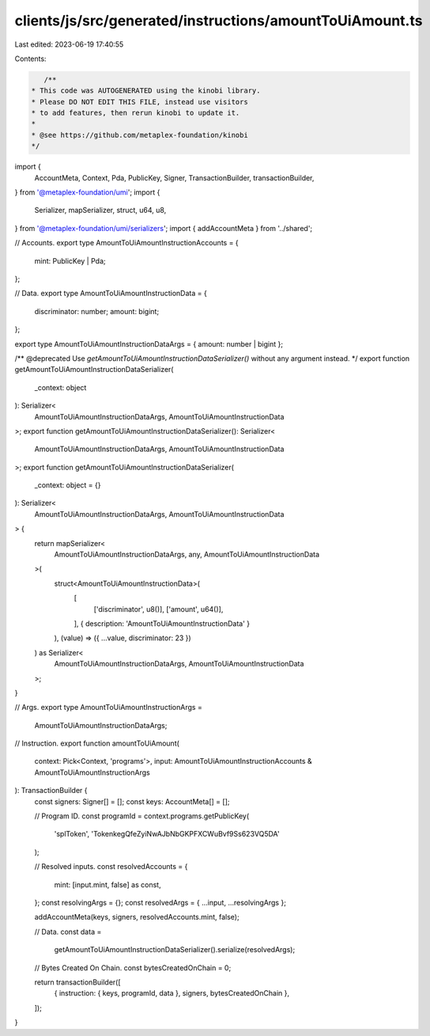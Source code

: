 clients/js/src/generated/instructions/amountToUiAmount.ts
=========================================================

Last edited: 2023-06-19 17:40:55

Contents:

.. code-block:: ts

    /**
 * This code was AUTOGENERATED using the kinobi library.
 * Please DO NOT EDIT THIS FILE, instead use visitors
 * to add features, then rerun kinobi to update it.
 *
 * @see https://github.com/metaplex-foundation/kinobi
 */

import {
  AccountMeta,
  Context,
  Pda,
  PublicKey,
  Signer,
  TransactionBuilder,
  transactionBuilder,
} from '@metaplex-foundation/umi';
import {
  Serializer,
  mapSerializer,
  struct,
  u64,
  u8,
} from '@metaplex-foundation/umi/serializers';
import { addAccountMeta } from '../shared';

// Accounts.
export type AmountToUiAmountInstructionAccounts = {
  mint: PublicKey | Pda;
};

// Data.
export type AmountToUiAmountInstructionData = {
  discriminator: number;
  amount: bigint;
};

export type AmountToUiAmountInstructionDataArgs = { amount: number | bigint };

/** @deprecated Use `getAmountToUiAmountInstructionDataSerializer()` without any argument instead. */
export function getAmountToUiAmountInstructionDataSerializer(
  _context: object
): Serializer<
  AmountToUiAmountInstructionDataArgs,
  AmountToUiAmountInstructionData
>;
export function getAmountToUiAmountInstructionDataSerializer(): Serializer<
  AmountToUiAmountInstructionDataArgs,
  AmountToUiAmountInstructionData
>;
export function getAmountToUiAmountInstructionDataSerializer(
  _context: object = {}
): Serializer<
  AmountToUiAmountInstructionDataArgs,
  AmountToUiAmountInstructionData
> {
  return mapSerializer<
    AmountToUiAmountInstructionDataArgs,
    any,
    AmountToUiAmountInstructionData
  >(
    struct<AmountToUiAmountInstructionData>(
      [
        ['discriminator', u8()],
        ['amount', u64()],
      ],
      { description: 'AmountToUiAmountInstructionData' }
    ),
    (value) => ({ ...value, discriminator: 23 })
  ) as Serializer<
    AmountToUiAmountInstructionDataArgs,
    AmountToUiAmountInstructionData
  >;
}

// Args.
export type AmountToUiAmountInstructionArgs =
  AmountToUiAmountInstructionDataArgs;

// Instruction.
export function amountToUiAmount(
  context: Pick<Context, 'programs'>,
  input: AmountToUiAmountInstructionAccounts & AmountToUiAmountInstructionArgs
): TransactionBuilder {
  const signers: Signer[] = [];
  const keys: AccountMeta[] = [];

  // Program ID.
  const programId = context.programs.getPublicKey(
    'splToken',
    'TokenkegQfeZyiNwAJbNbGKPFXCWuBvf9Ss623VQ5DA'
  );

  // Resolved inputs.
  const resolvedAccounts = {
    mint: [input.mint, false] as const,
  };
  const resolvingArgs = {};
  const resolvedArgs = { ...input, ...resolvingArgs };

  addAccountMeta(keys, signers, resolvedAccounts.mint, false);

  // Data.
  const data =
    getAmountToUiAmountInstructionDataSerializer().serialize(resolvedArgs);

  // Bytes Created On Chain.
  const bytesCreatedOnChain = 0;

  return transactionBuilder([
    { instruction: { keys, programId, data }, signers, bytesCreatedOnChain },
  ]);
}


